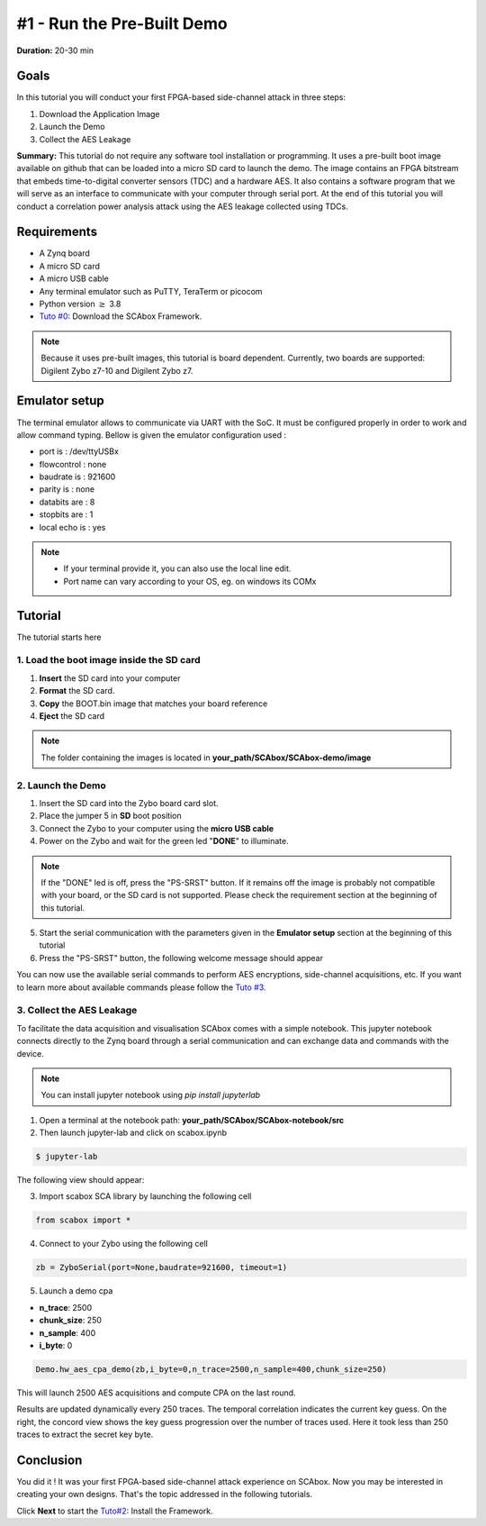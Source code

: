 #1 - Run the Pre-Built Demo
===============================================================

**Duration:** 20-30 min

Goals
***************************************************************

In this tutorial you will conduct your first FPGA-based side-channel attack in three steps:

1. Download the Application Image
2. Launch the Demo
3. Collect the AES Leakage

**Summary:** This tutorial do not require any software tool installation or programming. It uses a pre-built boot image available on github that can be loaded into a micro SD card to launch the demo. The image contains an FPGA bitstream that embeds time-to-digital converter sensors (TDC) and a hardware AES. It also contains a software program that we will serve as an interface to communicate with your computer through serial port. At the end of this tutorial you will conduct a correlation power analysis attack using the AES leakage collected using TDCs.

Requirements
***************************************************************

- A Zynq board
- A micro SD card
- A micro USB cable 
- Any terminal emulator such as PuTTY, TeraTerm or picocom
- Python version :math:`\geq` 3.8
- `Tuto #0 <download.html>`_: Download the SCAbox Framework.

.. note::
	Because it uses pre-built images, this tutorial is board dependent. 
	Currently, two boards are supported: Digilent Zybo z7-10 and Digilent Zybo z7.

.. image:: media/img/zybo_setup.jpg
   :width: 400px
   :alt: Zybo setup
   :align: center

Emulator setup
***************************************************************

The terminal emulator allows to communicate via UART with the SoC.
It must be configured properly in order to work and allow command typing.
Bellow is given the emulator configuration used :

- port is        : /dev/ttyUSBx
- flowcontrol    : none
- baudrate is    : 921600
- parity is      : none
- databits are   : 8
- stopbits are   : 1
- local echo is  : yes

.. note::
	- If your terminal provide it, you can also use the local line edit.
	- Port name can vary according to your OS, eg. on windows its COMx 

Tutorial 
***************************************************************

The tutorial starts here

1. Load the boot image inside the SD card
---------------------------------------------------------------

1. **Insert** the SD card into your computer
2. **Format** the SD card. 
3. **Copy** the BOOT.bin image that matches your board reference
4. **Eject** the SD card

.. note::
   The folder containing the images is located in **your_path/SCAbox/SCAbox-demo/image**

2. Launch the Demo
---------------------------------------------------------------

1. Insert the SD card into the Zybo board card slot.
2. Place the jumper 5 in **SD** boot position
3. Connect the Zybo to your computer using the **micro USB cable**
4. Power on the Zybo and wait for the green led "**DONE**" to illuminate.

.. note::
	If the "DONE" led is off, press the "PS-SRST" button. If it remains off the image is probably not compatible with your board, or the SD card is not supported. Please check the requirement section at the beginning of this tutorial.

.. image:: media/img/zybo_programmed.jpg
   :width: 400
   :alt: Zybo programmed
   :align: center

5. Start the serial communication with the parameters given in the **Emulator setup** section at the beginning of this tutorial

6. Press the "PS-SRST" button, the following welcome message should appear

.. image:: media/img/SCA_Putty1.png
   :width: 400
   :alt: FIFO output simple
   :align: center

You can now use the available serial commands to perform AES encryptions, side-channel acquisitions, etc. If you want to learn more about available commands please follow the `Tuto #3 <acquisition.html>`_.

3. Collect the AES Leakage
---------------------------------------------------------------

To facilitate the data acquisition and visualisation SCAbox comes with a simple notebook. This jupyter notebook connects directly to the Zynq board through a serial communication and can exchange data and commands with the device.

.. note::
	You can install jupyter notebook using `pip install jupyterlab`

1. Open a terminal at the notebook path: **your_path/SCAbox/SCAbox-notebook/src**

2. Then launch jupyter-lab and click on scabox.ipynb

.. code-block:: shell

	$ jupyter-lab

The following view should appear:

.. image:: media/img/notebook_welcome.png
   :width: 800
   :alt: SCAbox jupyter demo
   :align: center

3. Import scabox SCA library by launching the following cell

.. code-block:: shell

	from scabox import *

4. Connect to your Zybo using the following cell
	
.. code-block:: shell

	zb = ZyboSerial(port=None,baudrate=921600, timeout=1)
	
5. Launch a demo cpa

- **n_trace**: 2500
- **chunk_size**: 250
- **n_sample**: 400
- **i_byte**: 0

.. code-block:: shell

	Demo.hw_aes_cpa_demo(zb,i_byte=0,n_trace=2500,n_sample=400,chunk_size=250)

This will launch 2500 AES acquisitions and compute CPA on the last round. 

.. image:: media/img/notebook_cpa_results.png
   :width: 800
   :alt: SCAbox jupyter demo cpa
   :align: center

Results are updated dynamically every 250 traces. The temporal correlation indicates the current key guess. 
On the right, the concord view shows the key guess progression over the number of traces used. Here it took less 
than 250 traces to extract the secret key byte. 

Conclusion
***************************************************************

You did it ! It was your first FPGA-based side-channel attack experience on SCAbox. Now you may be interested in creating your own designs. That's the topic addressed in the following tutorials.

Click **Next** to start the `Tuto#2 <installation.html>`_: Install the Framework.

